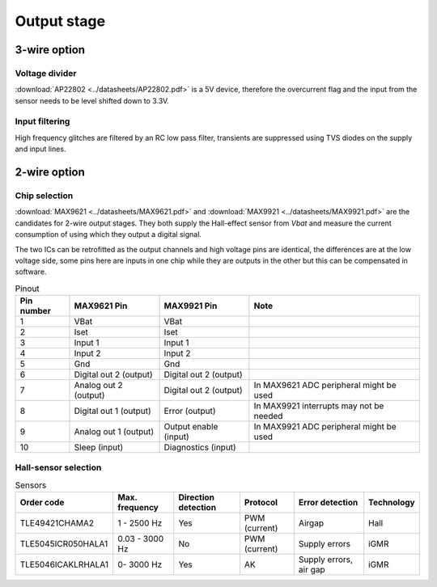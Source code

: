 Output stage
============

.. jupyter-execute::
    :hide-code:

    %config InlineBackend.figure_format = 'svg'
    import schemdraw
    from schemdraw import elements as elm
    from schemdraw import flow
    import numpy as np
    from matplotlib import pyplot
    from IPython.display import Latex
    from UliEngineering.Electronics.Resistors import power_dissipated_in_resistor_by_current, normalize_numeric

3-wire option
-------------

Voltage divider
~~~~~~~~~~~~~~~

:download:`AP22802 <../datasheets/AP22802.pdf>` is a 5V device, therefore the overcurrent flag and
the input from the sensor needs to be level shifted down to 3.3V.

.. jupyter-execute::
    :hide-code:

    v_sup = '5V'
    r_top = '1kΩ'
    r_bot = '1kΩ'
    v_out = normalize_numeric(v_sup) * normalize_numeric(r_bot) / (normalize_numeric(r_top) + normalize_numeric(r_bot))

    Latex("\\begin{gathered}"
          f"V_{{supply}} = {v_sup}\\\\"
          f"R_{{top}} = {r_top}\\\\"
          f"R_{{bottom}} = {r_bot}\\\\"
          f"V_{{out}} = V_{{supply}} * \\frac{{R_{{bottom}}}}{{R_{{top}}+R_{{bottom}}}} = {v_out:.03f}V\\\\"
          "\end{gathered}")


Input filtering
~~~~~~~~~~~~~~~

High frequency glitches are filtered by an RC low pass filter, transients are suppressed using TVS
diodes on the supply and input lines.

.. jupyter-execute::
    :hide-code:

    c_in = '22nF'
    r_in = '1kΩ'
    f_cutoff = 1 / (2 * 3.141592 * (normalize_numeric(c_in) * normalize_numeric(r_in)))

    Latex("\\begin{gathered}"
          f"C_{{in}} = {c_in}\\\\"
          f"R_{{in}} = {r_in}\\\\"
          f"f_{{cutoff}} = \\frac{{1}}{{2 \\pi RC}} = {f_cutoff / 1000:.03f}kHz\\\\"
          "\end{gathered}")

2-wire option
-------------

Chip selection
~~~~~~~~~~~~~~

:download:`MAX9621 <../datasheets/MAX9621.pdf>` and :download:`MAX9921 <../datasheets/MAX9921.pdf>`
are the candidates for 2-wire output stages. They both supply the Hall-effect sensor from `Vbat` and
measure the current consumption of  using which they output a digital signal.

The two ICs can be retrofitted as the output channels and high voltage pins are identical, the
differences are at the low voltage side, some pins here are inputs in one chip while they are
outputs in the other but this can be compensated in software.

.. list-table:: Pinout
    :header-rows: 1

    * - Pin number
      - MAX9621 Pin
      - MAX9921 Pin
      - Note

    * - 1
      - VBat
      - VBat
      - 

    * - 2
      - Iset
      - Iset
      - 

    * - 3
      - Input 1
      - Input 1
      - 

    * - 4
      - Input 2
      - Input 2
      - 

    * - 5
      - Gnd
      - Gnd
      - 

    * - 6
      - Digital out 2 (output)
      - Digital out 2 (output)
      - 

    * - 7
      - Analog out 2 (output)
      - Digital out 2 (output)
      - In MAX9621 ADC peripheral might be used

    * - 8
      - Digital out 1 (output)
      - Error (output)
      - In MAX9921 interrupts may not be needed

    * - 9
      - Analog out 1 (output)
      - Output enable (input)
      - In MAX9921 ADC peripheral might be used

    * - 10
      - Sleep (input)
      - Diagnostics (input)
      - 

Hall-sensor selection
~~~~~~~~~~~~~~~~~~~~~

.. list-table:: Sensors
    :header-rows: 1

    * - Order code
      - Max. frequency
      - Direction detection
      - Protocol
      - Error detection
      - Technology

    * - TLE49421CHAMA2
      - 1 - 2500 Hz
      - Yes
      - PWM (current)
      - Airgap
      - Hall

    * - TLE5045ICR050HALA1
      - 0.03 - 3000 Hz
      - No
      - PWM (current)
      - Supply errors
      - iGMR

    * - TLE5046ICAKLRHALA1
      - 0- 3000 Hz
      - Yes
      - AK
      - Supply errors, air gap
      - iGMR
